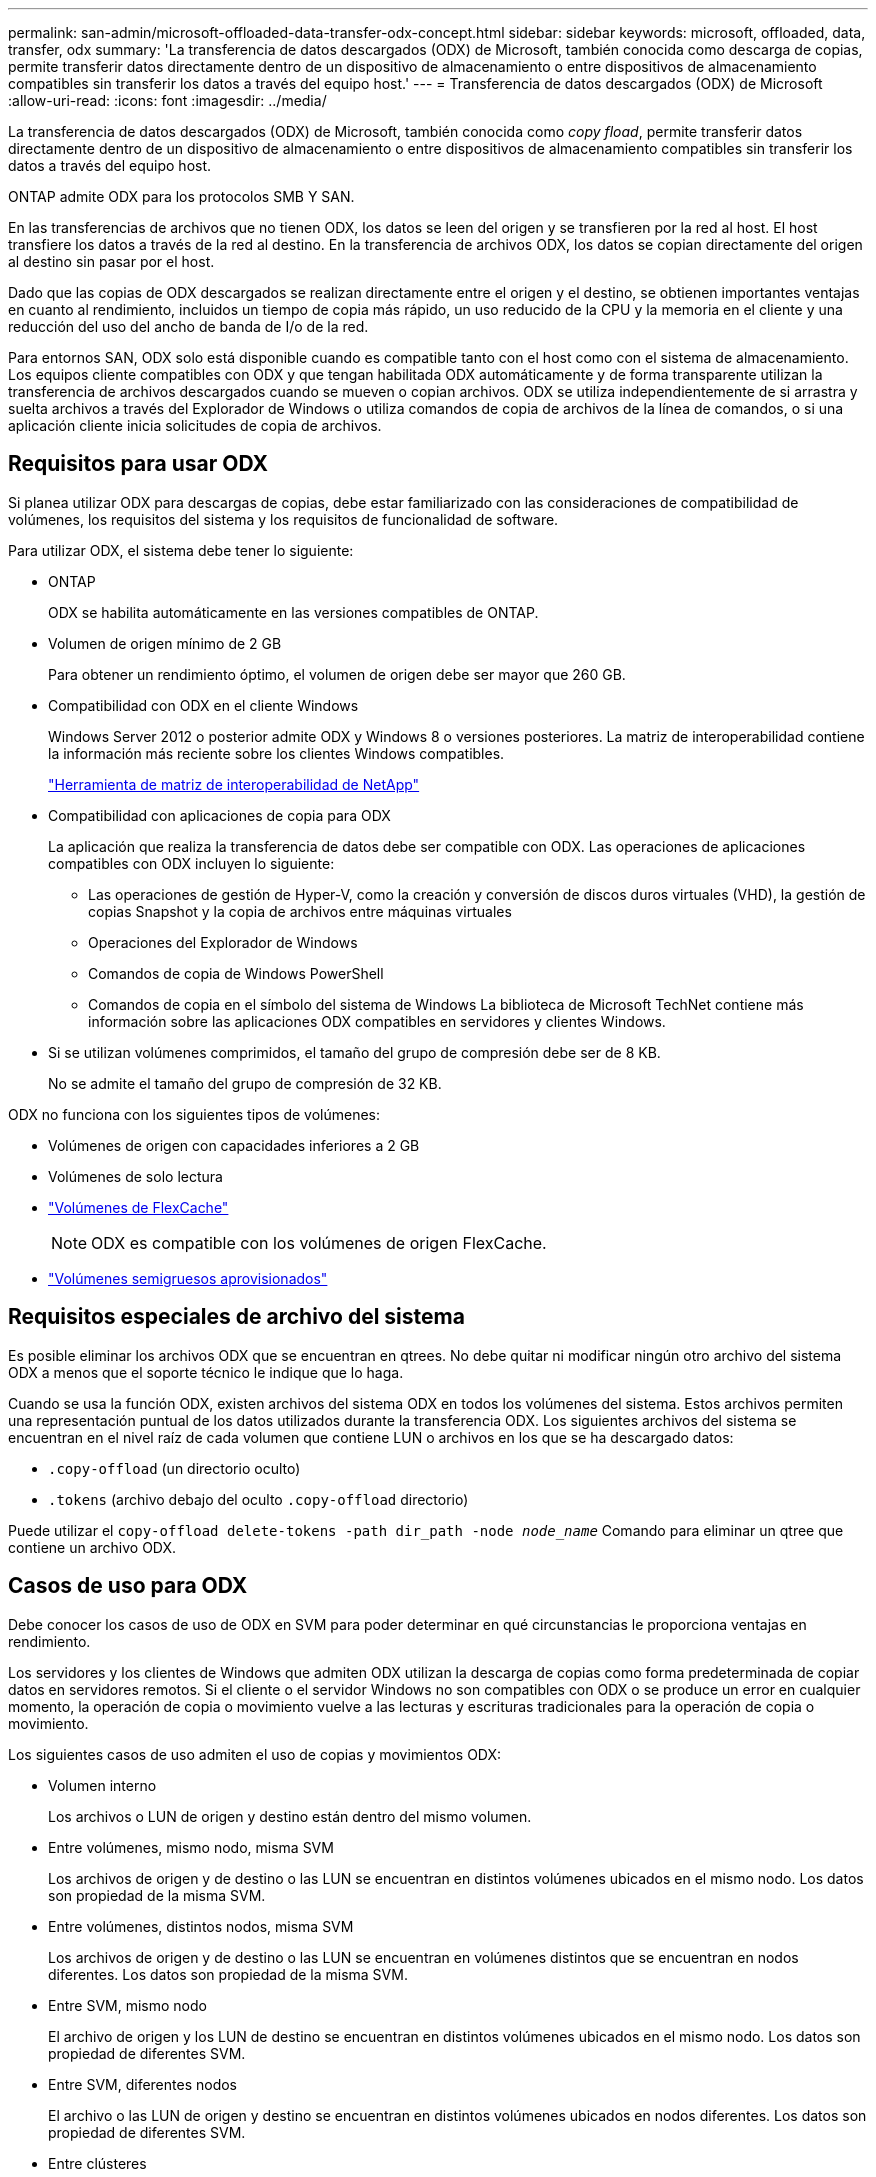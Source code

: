 ---
permalink: san-admin/microsoft-offloaded-data-transfer-odx-concept.html 
sidebar: sidebar 
keywords: microsoft, offloaded, data, transfer, odx 
summary: 'La transferencia de datos descargados (ODX) de Microsoft, también conocida como descarga de copias, permite transferir datos directamente dentro de un dispositivo de almacenamiento o entre dispositivos de almacenamiento compatibles sin transferir los datos a través del equipo host.' 
---
= Transferencia de datos descargados (ODX) de Microsoft
:allow-uri-read: 
:icons: font
:imagesdir: ../media/


[role="lead"]
La transferencia de datos descargados (ODX) de Microsoft, también conocida como _copy fload_, permite transferir datos directamente dentro de un dispositivo de almacenamiento o entre dispositivos de almacenamiento compatibles sin transferir los datos a través del equipo host.

ONTAP admite ODX para los protocolos SMB Y SAN.

En las transferencias de archivos que no tienen ODX, los datos se leen del origen y se transfieren por la red al host. El host transfiere los datos a través de la red al destino. En la transferencia de archivos ODX, los datos se copian directamente del origen al destino sin pasar por el host.

Dado que las copias de ODX descargados se realizan directamente entre el origen y el destino, se obtienen importantes ventajas en cuanto al rendimiento, incluidos un tiempo de copia más rápido, un uso reducido de la CPU y la memoria en el cliente y una reducción del uso del ancho de banda de I/o de la red.

Para entornos SAN, ODX solo está disponible cuando es compatible tanto con el host como con el sistema de almacenamiento. Los equipos cliente compatibles con ODX y que tengan habilitada ODX automáticamente y de forma transparente utilizan la transferencia de archivos descargados cuando se mueven o copian archivos. ODX se utiliza independientemente de si arrastra y suelta archivos a través del Explorador de Windows o utiliza comandos de copia de archivos de la línea de comandos, o si una aplicación cliente inicia solicitudes de copia de archivos.



== Requisitos para usar ODX

Si planea utilizar ODX para descargas de copias, debe estar familiarizado con las consideraciones de compatibilidad de volúmenes, los requisitos del sistema y los requisitos de funcionalidad de software.

Para utilizar ODX, el sistema debe tener lo siguiente:

* ONTAP
+
ODX se habilita automáticamente en las versiones compatibles de ONTAP.

* Volumen de origen mínimo de 2 GB
+
Para obtener un rendimiento óptimo, el volumen de origen debe ser mayor que 260 GB.

* Compatibilidad con ODX en el cliente Windows
+
Windows Server 2012 o posterior admite ODX y Windows 8 o versiones posteriores. La matriz de interoperabilidad contiene la información más reciente sobre los clientes Windows compatibles.

+
https://mysupport.netapp.com/matrix["Herramienta de matriz de interoperabilidad de NetApp"^]

* Compatibilidad con aplicaciones de copia para ODX
+
La aplicación que realiza la transferencia de datos debe ser compatible con ODX. Las operaciones de aplicaciones compatibles con ODX incluyen lo siguiente:

+
** Las operaciones de gestión de Hyper-V, como la creación y conversión de discos duros virtuales (VHD), la gestión de copias Snapshot y la copia de archivos entre máquinas virtuales
** Operaciones del Explorador de Windows
** Comandos de copia de Windows PowerShell
** Comandos de copia en el símbolo del sistema de Windows
La biblioteca de Microsoft TechNet contiene más información sobre las aplicaciones ODX compatibles en servidores y clientes Windows.


* Si se utilizan volúmenes comprimidos, el tamaño del grupo de compresión debe ser de 8 KB.
+
No se admite el tamaño del grupo de compresión de 32 KB.



ODX no funciona con los siguientes tipos de volúmenes:

* Volúmenes de origen con capacidades inferiores a 2 GB
* Volúmenes de solo lectura
* link:../flexcache/supported-unsupported-features-concept.html["Volúmenes de FlexCache"]
+

NOTE:  ODX es compatible con los volúmenes de origen FlexCache.

* link:../san-admin/san-volumes-concept.html#semi-thick-provisioning-for-volumes["Volúmenes semigruesos aprovisionados"]




== Requisitos especiales de archivo del sistema

Es posible eliminar los archivos ODX que se encuentran en qtrees. No debe quitar ni modificar ningún otro archivo del sistema ODX a menos que el soporte técnico le indique que lo haga.

Cuando se usa la función ODX, existen archivos del sistema ODX en todos los volúmenes del sistema. Estos archivos permiten una representación puntual de los datos utilizados durante la transferencia ODX. Los siguientes archivos del sistema se encuentran en el nivel raíz de cada volumen que contiene LUN o archivos en los que se ha descargado datos:

* `.copy-offload` (un directorio oculto)
* `.tokens` (archivo debajo del oculto `.copy-offload` directorio)


Puede utilizar el `copy-offload delete-tokens -path dir_path -node _node_name_` Comando para eliminar un qtree que contiene un archivo ODX.



== Casos de uso para ODX

Debe conocer los casos de uso de ODX en SVM para poder determinar en qué circunstancias le proporciona ventajas en rendimiento.

Los servidores y los clientes de Windows que admiten ODX utilizan la descarga de copias como forma predeterminada de copiar datos en servidores remotos. Si el cliente o el servidor Windows no son compatibles con ODX o se produce un error en cualquier momento, la operación de copia o movimiento vuelve a las lecturas y escrituras tradicionales para la operación de copia o movimiento.

Los siguientes casos de uso admiten el uso de copias y movimientos ODX:

* Volumen interno
+
Los archivos o LUN de origen y destino están dentro del mismo volumen.

* Entre volúmenes, mismo nodo, misma SVM
+
Los archivos de origen y de destino o las LUN se encuentran en distintos volúmenes ubicados en el mismo nodo. Los datos son propiedad de la misma SVM.

* Entre volúmenes, distintos nodos, misma SVM
+
Los archivos de origen y de destino o las LUN se encuentran en volúmenes distintos que se encuentran en nodos diferentes. Los datos son propiedad de la misma SVM.

* Entre SVM, mismo nodo
+
El archivo de origen y los LUN de destino se encuentran en distintos volúmenes ubicados en el mismo nodo. Los datos son propiedad de diferentes SVM.

* Entre SVM, diferentes nodos
+
El archivo o las LUN de origen y destino se encuentran en distintos volúmenes ubicados en nodos diferentes. Los datos son propiedad de diferentes SVM.

* Entre clústeres
+
Las LUN de origen y de destino se encuentran en distintos volúmenes ubicados en distintos nodos en varios clústeres. Solo se admite en SAN y no funciona para SMB.



Existen algunos casos de uso especiales adicionales:

* Con la implementación de ODX de ONTAP, se puede utilizar ODX para copiar archivos entre recursos compartidos de SMB y unidades virtuales asociadas a FC o iSCSI.
+
Puede utilizar el Explorador de Windows, la CLI de Windows o PowerShell, Hyper-V u otras aplicaciones que admiten ODX para copiar o mover archivos sin problemas mediante la descarga de la copia ODX entre recursos compartidos de SMB y LUN conectados, siempre y cuando los recursos compartidos y las LUN del SMB estén en el mismo clúster.

* Hyper-V proporciona algunos casos de uso adicionales para la descarga de copias ODX:
+
** Se puede utilizar la transferencia de la copia ODX mediante Hyper-V para copiar datos dentro o a través de archivos de disco duro virtual (VHD), o bien copiar datos entre recursos compartidos de SMB asignados y LUN iSCSI conectados dentro del mismo clúster.
+
Esto permite que las copias de sistemas operativos invitados pasen al almacenamiento subyacente.

** Al crear discos duros virtuales de tamaño fijo, ODX se utiliza para inicializar el disco con ceros, empleando un token de cero conocido.
** La descarga de copias ODX se utiliza para la migración de almacenamiento de máquinas virtuales si el almacenamiento de origen y destino está en el mismo clúster.


+
[NOTE]
====
Para aprovechar los casos de uso de un paso a través de la descarga de copias ODX mediante Hyper-V, el sistema operativo invitado debe ser compatible con ODX, mientras que los discos del sistema operativo invitado deben ser discos SCSI respaldados por almacenamiento (tanto SMB COMO SAN) que sean compatibles con ODX. Los discos IDE del sistema operativo invitado no admiten el paso a través de ODX.

====

